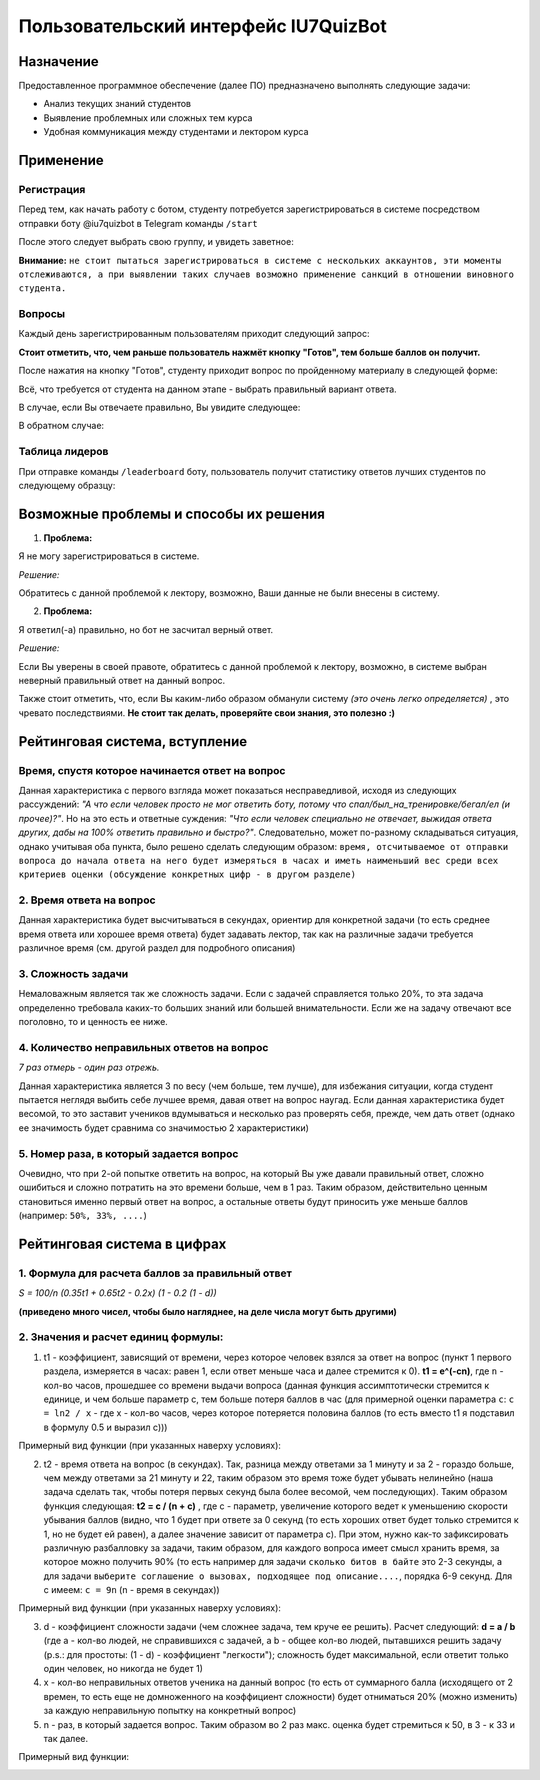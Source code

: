 #####################################
Пользовательский интерфейс IU7QuizBot
#####################################

***************
Назначение
***************

Предоставленное программное обеспечение (далее ПО) предназначено выполнять следующие задачи:

* Анализ текущих знаний студентов
* Выявление проблемных или сложных тем курса
* Удобная коммуникация между студентами и лектором курса

***************
Применение
***************

Регистрация
===============

Перед тем, как начать работу с ботом, студенту потребуется зарегистрироваться в системе посредством отправки боту @iu7quizbot в Telegram команды ``/start``

.. image:: _static/ST1.png

После этого следует выбрать свою группу, и увидеть заветное:

.. image:: _static/ST2.png

**Внимание:** ``не стоит пытаться зарегистрироваться в системе с нескольких аккаунтов, эти моменты отслеживаются, а при выявлении таких случаев возможно применение санкций в отношении виновного студента.``


Вопросы
===============

Каждый день зарегистрированным пользователям приходит следующий запрос:

.. image:: _static/ST3.png

**Стоит отметить, что, чем раньше пользователь нажмёт кнопку "Готов", тем больше баллов он получит.**

После нажатия на кнопку "Готов", студенту приходит вопрос по пройденному материалу в следующей форме:

.. image:: _static/ST4.png

Всё, что требуется от студента на данном этапе - выбрать правильный вариант ответа.

В случае, если Вы отвечаете правильно, Вы увидите следующее:

.. image:: _static/ST5.png

В обратном случае:

.. image:: _static/ST6.png


Таблица лидеров
===============

При отправке команды ``/leaderboard`` боту, пользователь получит статистику ответов лучших студентов по следующему образцу:

.. image:: _static/ST7.png

***************************************
Возможные проблемы и способы их решения
***************************************

1. **Проблема:**

Я не могу зарегистрироваться в системе.

*Решение:*

Обратитесь с данной проблемой к лектору, возможно, Ваши данные не были внесены в систему.

2. **Проблема:**

Я ответил(-а) правильно, но бот не засчитал верный ответ.

*Решение:*

Если Вы уверены в своей правоте, обратитесь с данной проблемой к лектору, возможно, в системе выбран неверный правильный ответ на данный вопрос.

Также стоит отметить, что, если Вы каким-либо образом обманули систему *(это очень легко определяется)* , это чревато последствиями. **Не стоит так делать, проверяйте свои знания, это полезно :)**

*******************************
Рейтинговая система, вступление
*******************************

Время, спустя которое начинается ответ на вопрос
================================================

Данная характеристика с первого взгляда может показаться несправедливой, исходя из следующих рассуждений: *"А что если человек просто не мог ответить боту, потому что спал/был_на_тренировке/бегал/ел (и прочее)?"*. Но на это есть и ответные суждения: *"Что если человек специально не отвечает, выжидая ответа других, дабы на 100% ответить правильно и быстро?"*. Следовательно, может по-разному складываться ситуация, однако учитывая оба пункта, было решено сделать следующим образом: ``время, отсчитываемое от отправки вопроса до начала ответа на него будет измеряться в часах и иметь наименьший вес среди всех критериев оценки (обсуждение конкретных цифр - в другом разделе)``

2. Время ответа на вопрос
=========================

Данная характеристика будет высчитываться в секундах, ориентир для конкретной задачи (то есть среднее время ответа или хорошее время ответа) будет задавать лектор, так как на различные задачи требуется различное время (см. другой раздел для подробного описания)

3. Сложность задачи
===================

Немаловажным является так же сложность задачи. Если с задачей справляется только 20%, то эта задача определенно требовала каких-то больших знаний или большей внимательности. Если же на задачу отвечают все поголовно, то и ценность ее ниже.

4. Количество неправильных ответов на вопрос
============================================

*7 раз отмерь - один раз отрежь.*

Данная характеристика является 3 по весу (чем больше, тем лучше), для избежания ситуации, когда студент пытается неглядя выбить себе лучшее время, давая ответ на вопрос наугад. Если данная характеристика будет весомой, то это заставит учеников вдумываться и несколько раз проверять себя, прежде, чем дать ответ (однако ее значимость будет сравнима со значимостью 2 характеристики)

5. Номер раза, в который задается вопрос
========================================

Очевидно, что при 2-ой попытке ответить на вопрос, на который Вы уже давали правильный ответ, сложно ошибиться и сложно потратить на это времени больше, чем в 1 раз. Таким образом, действительно ценным становиться именно первый ответ на вопрос, а остальные ответы будут приносить уже меньше баллов (например: ``50%, 33%, ....``)

*******************************
Рейтинговая система в цифрах
*******************************

1. Формула для расчета баллов за правильный ответ
=================================================

`S = 100/n (0.35t1 + 0.65t2 - 0.2x) (1 - 0.2 (1 - d))`

**(приведено много чисел, чтобы было нагляднее, на деле числа могут быть другими)**

2. Значения и расчет единиц формулы:
====================================


1. t1 - коэффициент, зависящий от времени, через которое человек взялся за ответ на вопрос (пункт 1 первого раздела, измеряется в часах: равен 1, если ответ меньше часа и далее стремится к 0). **t1 = e^(-cn)**, где ``n`` - кол-во часов, прошедшее со времени выдачи вопроса (данная функция ассимптотически стремится к единице, и чем больше параметр с, тем больше потеря баллов в час (для примерной оценки параметра ``c``: ``c = ln2 / x`` - где х - кол-во часов, через которое потеряется половина баллов (то есть вместо t1 я подставил в формулу 0.5 и выразил c)))

Примерный вид функции (при указанных наверху условиях):

.. image:: _static/LC1.png

2. t2 - время ответа на вопрос (в секундах). Так, разница между ответами за 1 минуту и за 2 - гораздо больше, чем между ответами за 21 минуту и 22, таким образом это время тоже будет убывать нелинейно (наша задача сделать так, чтобы потеря первых секунд была более весомой, чем последующих). Таким образом функция следующая: **t2 = c / (n + c)** , где с - параметр, увеличение которого ведет к уменьшению скорости убывания баллов (видно, что 1 будет при ответе за 0 секунд (то есть хороших ответ будет только стремится к 1, но не будет ей равен), а далее значение зависит от параметра с). При этом, нужно как-то зафиксировать различную разбалловку за задачи, таким образом, для каждого вопроса имеет смысл хранить время, за которое можно получить 90% (то есть например для задачи ``сколько битов в байте`` это 2-3 секунды, а для задачи ``выберите соглашение о вызовах, подходящее под описание....``, порядка 6-9 секунд. Для с имеем: ``c = 9n`` (n - время в секундах))

Примерный вид функции (при указанных наверху условиях):

.. image:: _static/LC2.png

3. d - коэффициент сложности задачи (чем сложнее задача, тем круче ее решить). Расчет следующий: **d = a / b** (где а - кол-во людей, не справившихся с задачей, а b - общее кол-во людей, пытавшихся решить задачу (p.s.: для простоты: (1 - d) - коэффициент "легкости"); сложность будет максимальной, если ответит только один человек, но никогда не будет 1)

4. х - кол-во неправильных ответов ученика на данный вопрос (то есть от суммарного балла (исходящего от 2 времен, то есть еще не домноженного на коэффициент сложности) будет отниматься 20% (можно изменить) за каждую неправильную попытку на конкретный вопрос) 

5. n - раз, в который задается вопрос. Таким образом во 2 раз макс. оценка будет стремиться к 50, в 3 - к 33 и так далее.

Примерный вид функции:

.. image:: _static/LC3.png
